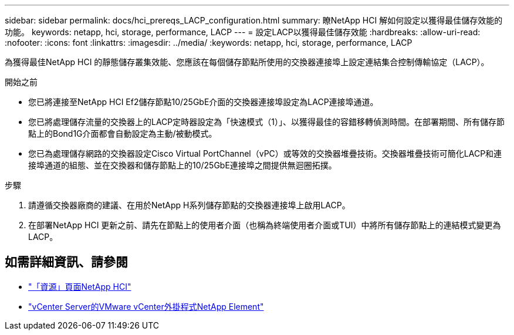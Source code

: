 ---
sidebar: sidebar 
permalink: docs/hci_prereqs_LACP_configuration.html 
summary: 瞭NetApp HCI 解如何設定以獲得最佳儲存效能的功能。 
keywords: netapp, hci, storage, performance, LACP 
---
= 設定LACP以獲得最佳儲存效能
:hardbreaks:
:allow-uri-read: 
:nofooter: 
:icons: font
:linkattrs: 
:imagesdir: ../media/
:keywords: netapp, hci, storage, performance, LACP


[role="lead"]
為獲得最佳NetApp HCI 的靜態儲存叢集效能、您應該在每個儲存節點所使用的交換器連接埠上設定連結集合控制傳輸協定（LACP）。

.開始之前
* 您已將連接至NetApp HCI Ef2儲存節點10/25GbE介面的交換器連接埠設定為LACP連接埠通道。
* 您已將處理儲存流量的交換器上的LACP定時器設定為「快速模式（1）」、以獲得最佳的容錯移轉偵測時間。在部署期間、所有儲存節點上的Bond1G介面都會自動設定為主動/被動模式。
* 您已為處理儲存網路的交換器設定Cisco Virtual PortChannel（vPC）或等效的交換器堆疊技術。交換器堆疊技術可簡化LACP和連接埠通道的組態、並在交換器和儲存節點上的10/25GbE連接埠之間提供無迴圈拓撲。


.步驟
. 請遵循交換器廠商的建議、在用於NetApp H系列儲存節點的交換器連接埠上啟用LACP。
. 在部署NetApp HCI 更新之前、請先在節點上的使用者介面（也稱為終端使用者介面或TUI）中將所有儲存節點上的連結模式變更為LACP。


[discrete]
== 如需詳細資訊、請參閱

* https://www.netapp.com/hybrid-cloud/hci-documentation/["「資源」頁面NetApp HCI"^]
* https://docs.netapp.com/us-en/vcp/index.html["vCenter Server的VMware vCenter外掛程式NetApp Element"^]

